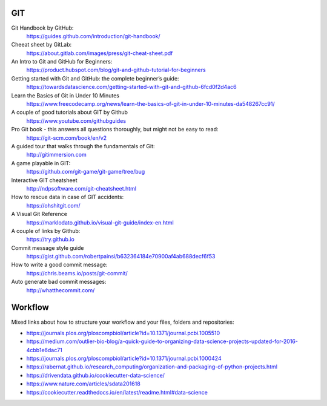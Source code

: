 GIT
---

Git Handbook by GitHub:
   https://guides.github.com/introduction/git-handbook/

Cheeat sheet by GitLab:
    https://about.gitlab.com/images/press/git-cheat-sheet.pdf

An Intro to Git and GitHub for Beginners:
   https://product.hubspot.com/blog/git-and-github-tutorial-for-beginners

Getting started with Git and GitHub: the complete beginner’s guide:
   https://towardsdatascience.com/getting-started-with-git-and-github-6fcd0f2d4ac6

Learn the Basics of Git in Under 10 Minutes
   https://www.freecodecamp.org/news/learn-the-basics-of-git-in-under-10-minutes-da548267cc91/

A couple of good tutorials about GIT by Github
    https://www.youtube.com/githubguides

Pro Git book - this answers all questions thoroughly, but might not be easy to read:
   https://git-scm.com/book/en/v2

A guided tour that walks through the fundamentals of Git:
    http://gitimmersion.com

A game playable in GIT:
    https://github.com/git-game/git-game/tree/bug

Interactive GIT cheatsheet
    http://ndpsoftware.com/git-cheatsheet.html

How to rescue data in case of GIT accidents:
    https://ohshitgit.com/

A Visual Git Reference
    https://marklodato.github.io/visual-git-guide/index-en.html

A couple of links by Github:
    https://try.github.io

Commit message style guide
    https://gist.github.com/robertpainsi/b632364184e70900af4ab688decf6f53

How to write a good commit message:
    https://chris.beams.io/posts/git-commit/

Auto generate bad commit messages:
    http://whatthecommit.com/

Workflow
--------

Mixed links about how to structure your workflow and your files, folders and repositories:

- https://journals.plos.org/ploscompbiol/article?id=10.1371/journal.pcbi.1005510
- https://medium.com/outlier-bio-blog/a-quick-guide-to-organizing-data-science-projects-updated-for-2016-4cbb1e6dac71
- https://journals.plos.org/ploscompbiol/article?id=10.1371/journal.pcbi.1000424
- https://rabernat.github.io/research_computing/organization-and-packaging-of-python-projects.html
- https://drivendata.github.io/cookiecutter-data-science/
- https://www.nature.com/articles/sdata201618
- https://cookiecutter.readthedocs.io/en/latest/readme.html#data-science

